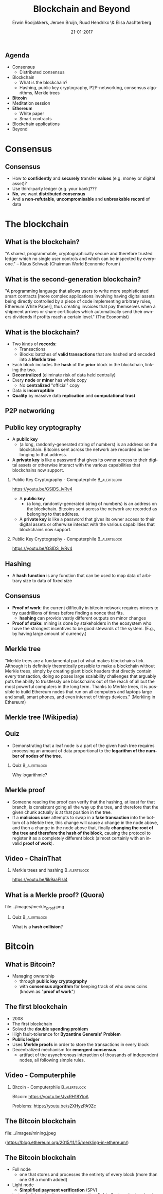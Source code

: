 #+TITLE:        Blockchain and Beyond
#+AUTHOR:       Erwin Rooijakkers, Jeroen Bruijn, Ruud Hendrikx \& Elisa Aachterberg
#+EMAIL:        erwin.rooijakkers@gmail.com
#+DATE:         21-01-2017
#+LANGUAGE:     en
#+OPTIONS:      H:2 num:t toc:nil \n:nil ::t |:t ^:t -:t f:t *:t tex:t d:(HIDE) tags:not-in-toc <:t
#+OPTIONS:      d:nil todo:t pri:nil
#+STARTUP:      beamer
#+LATEX_HEADER: \usetheme{metropolis}
#+LATEX_HEADER: \setbeamertemplate{frame footer}{\color{lightgray}Erwin Rooijakkers, Jeroen Bruijn, Ruud Hendrikx \& Elisa Aachterberg - Blockchain and Beyond}
#+LATEX_HEADER: \metroset{block=fill}

** Agenda

- Consensus
  - Distributed consensus
- Blockchain
  - What is the blockchain?
  - Hashing, public key cryptography, P2P-networking, consensus algorithms, Merkle trees
- *Bitcoin*
- Meditation session
- *Ethereum*
  - White paper
  - Smart contracts
- Blockchain applications
- Beyond

* Consensus
** Consensus
- How to *confidently* and *securely* transfer *values* (e.g. money or digital asset)?
- Use third-party ledger (e.g. your bank)???
- *No*, we want *distributed consensus*
- And a *non-refutable*, *uncompromisable* and *unbreakable record* of data
* The blockchain
** What is the blockchain?
#+begin_quotation
"A shared, programmable, cryptographically secure and therefore trusted ledger
which no single user controls and which can be inspected by everyone." -- Klaus
Schwab (Chairman World Economic Forum)
#+end_quotation

** What is the second-generation blockchain?
#+begin_quotation
"A programming language that allows users to write more sophisticated smart
contracts [more complex applications involving having digital assets being
directly controlled by a piece of code implementing arbitrary rules, Ethereum
White Paper], thus creating invoices that pay themselves when a shipment arrives
or share certificates which automatically send their owners dividends if profits
reach a certain level." (The Economist)
#+end_quotation

** What is the blockchain?
- Two kinds of *records*:
  - Transactions
  - Blocks: batches of *valid transactions* that are hashed and encoded into a *Merkle tree*
- Each block includes the *hash* of the *prior* block in the blockchain, linking the two.
- *Decentralized* (eliminate risk of data held centrally)
- Every *node* or *miner* has whole copy
  - No *centralized* "official" copy
- Data is *incorruptible*
- *Quality* by massive data *replication* and *computational trust*
** P2P networking
#+ATTR_LATEX: width=\textwidth
[[file:../images/p2p.png]]

** Public key cryptography

- A *public key*
  - (a long, randomly-generated string of numbers) is an address on the blockchain. Bitcoins sent across the network are recorded as belonging to that address.
- A *private key* is like a password that gives its owner access to their digital assets or otherwise interact with the various capabilities that blockchains now support.

*** Public Key Cryptography - Computerphile :B_alertblock:
:PROPERTIES:
:BEAMER_env: alertblock
:END:
https://youtu.be/GSIDS_lvRv4


- A *public key*
  - (a long, randomly-generated string of numbers) is an address on the blockchain. Bitcoins sent across the network are recorded as belonging to that address.
- A *private key* is like a password that gives its owner access to their digital assets or otherwise interact with the various capabilities that blockchains now support.

*** Public Key Cryptography - Computerphile :B_alertblock:
:PROPERTIES:
:BEAMER_env: alertblock
:END:
https://youtu.be/GSIDS_lvRv4

** Hashing
- A *hash function* is any function that can be used to map data of arbitrary size to data of fixed size

** Consensus
+ *Proof of work*: the current difficulty in bitcoin network requires miners to try quadrillions of times before finding a nonce that fits.
  - *hashing* can provide vastly different outputs on minor changes
+ *Proof of stake*: mining is done by stakeholders in the ecosystem who have the strongest incentives to be good stewards of the system. (E.g., by having large amount of currency.)
** Merkle tree
#+begin_quotation
"Merkle trees are a fundamental part of what makes blockchains tick. Although it
is definitely theoretically possible to make a blockchain without Merkle trees,
simply by creating giant block headers that directly contain every transaction,
doing so poses large scalability challenges that arguably puts the ability to
trustlessly use blockchains out of the reach of all but the most powerful
computers in the long term. Thanks to Merkle trees, it is possible to build
Ethereum nodes that run on all computers and laptops large and small, smart
phones, and even internet of things devices." (Merkling in Ethereum)
#+end_quotation

** Merkle tree (Wikipedia)
#+ATTR_LATEX: width=\textwidth
[[file:../images/Hash_Tree.png]]

** Quiz
- Demonstrating that a leaf node is a part of the given hash tree requires processing an amount of data proportional to the *logarithm of the number of nodes of the tree*.
*** Quiz :B_alertblock:
:PROPERTIES:
:BEAMER_env: alertblock
:END:
Why logarithmic?

** Merkle proof
- Someone reading the proof can verify that the hashing, at least for that branch, is consistent going all the way up the tree, and therefore that the given chunk actually is at that position in the tree.
- If a *malicious user* attempts to swap in a *fake transaction* into the bottom of a Merkle tree, this change will cause a change in the node above, and then a change in the node above that, finally *changing the root of the tree and therefore the hash of the block*, causing the protocol to register it as a completely different block (almost certainly with an invalid *proof of work*).
** Video - ChainThat

*** Merkle trees and hashing :B_alertblock:
:PROPERTIES:
:BEAMER_env: alertblock
:END:
https://youtu.be/lik9aaFIsl4

** What is a Merkle proof? (Quora)

#+ATTR_LATEX: width=\textwidth
file:../images/merkle_proof.png

*** Quiz :B_alertblock:
:PROPERTIES:
:BEAMER_env: alertblock
:END:
What is a *hash collision*?

* Bitcoin
** What is Bitcoin?
- Managing ownership
  - through *public key cryptography*
  - with *consensus algorithm* for keeping track of who owns coins (known as "*proof of work*")

** The first blockchain
- 2008
- The first blockchain
- Solved the *double spending problem*
- High fault-tolerance for *Byzantine Generals' Problem*
- *Public ledger*
- Uses *Merkle proofs* in order to store the transactions in every block
- Decentralized mechanism for *emergent consensus*
  - artifact of the asynchronous interaction of thousands of independent nodes, all following simple rules.
** Video - Computerphile
*** Bitcoin - Computerphile :B_alertblock:
:PROPERTIES:
:BEAMER_env: alertblock
:END:
Bitcoin: https://youtu.be/JyxRH18YlpA

Problems: https://youtu.be/s2XHyzPA9Zc
** The Bitcoin blockchain

#+ATTR_LATEX: width=\textwidth
file:../images/mining.jpeg

(https://blog.ethereum.org/2015/11/15/merkling-in-ethereum/)

** The Bitcoin blockchain
- Full node
  - one that stores and processes the entirety of every block (more than one GB a month added)
- Light node
  - *Simplified payment verification* (SPV)
- Instead of downloading every transaction, *light clients* only download the *the chain of block headers*
  - 80 bytes
- Verification by *Merkle proof*
** Problems with the Bitcoin blockchain
- *Follow the money*
- Consensus Attacks
- Blockchain forks
  - Two candidate blocks compete to form longest blockchain
  -  As both miners discover a solution for their respective candidate blocks, they immediately broadcast their own "winning" block to their immediate neighbors who begin propagating the block across the network.
- *Light clients* cannot prove anything about the currents state, like:
  - Digital asset holdings; Name registrations; The status of financial contracts; How many bitcoins do you have right now?
- You might need to authenticate *the entire chain*!
- Ethereum takes the concept one step further

* Meditation session
* Ethereum
** Ethereum (1)
#+begin_quotation
"The Ethereum protocol was originally conceived as an upgraded version of a
cryptocurrency, providing advanced features such as on-blockchain escrow,
withdrawal limits, financial contracts, gambling markets and the like via a
highly generalized programming language. The Ethereum protocol would not
"support" any of the applications directly, but the existence of a
Turing-complete programming language means that arbitrary contracts can
theoretically be created for any transaction type or application."
#+end_quotation

** Ethereum (2)
#+begin_quotation
"What is more interesting about Ethereum, however, is that the Ethereum protocol moves far
beyond just currency. Protocols around decentralized file storage, decentralized
computation and decentralized prediction markets, among dozens of other such
concepts, have the potential to substantially increase the efficiency of the
computational industry, and provide a massive boost to other peer-to-peer
protocols by adding for the first time an economic layer. Finally, there is also
a substantial array of applications that have nothing to do with money at all."
(Ethereum White Paper)
#+end_quotation
** Videos - Ethereum
*** Ethereum the World Computer :B_alertblock:
:PROPERTIES:
:BEAMER_env: alertblock
:END:
https://youtu.be/j23HnORQXvs

** Three Merkle threes per block header
- *Transactions* tree
- *Receipts* tree
- *State* tree
- Unlike transaction history, state can be *updated*
- Not a *Merkle (binary) tree*, but a *Patricia tree*
  - New root value needs to be calculated after insertion, update, or delete.
  - *Bounded depth* (against DDOS [denial of service] attacks)
  - *16 children* per node
  - Root value only *depends on data*, not on *order*
  - *path* trough the tree towards particularly value is encoded

** Facilitates things like
- Has this transaction been included in a particular block? (*transaction tree*)
- Tell me all instances of an event of type X (eg. a crowdfunding contract reaching its goal) emitted by this address in the past 30 days (*receipt three*)
- What is the current balance of my account? (*state tree*)
- Does this account exist? (*state tree*)
- Pretend to run this transaction on this contract. What would the output be? (*state tree, special!*)
  - *Merkle state transition proof*

** Merkle state transition proof

- If you run transaction *T* on the state with root *S*, the result will be a state with root *S*, with log *L* and output *O*”
- “output” exists as a concept in Ethereum because every transaction is a function call.

- Enables the coding of *smart contracts* that will execute when specified conditions are met.
- *Extensible programming instructions* which both define and execute an agreement.
- Ethereum is an open source blockchain project that is built specifically to realize this possibility by implementing a *Turing-complete* programming language capability to implement such contracts

** Serpent

- Token System

#+begin_src python
def send(to, value):
    if self.storage[msg.sender] >= value:
       self.storage[msg.sender] =
               self.storage[msg.sender] - value
       self.storage[to] =
               self.storage[to] + value
#+end_src

** Serpent

- A basic smart contract for a name registration system (e.g., like DNS, used in mapping domain names to IP-addresses)

#+begin_src python
def register(name, value):
    if !self.storage[name]:
      self.storage[name] = value
#+end_src
- All it is is a *database inside the Ethereum network* that can be added to, but not modified or removed from
  - *Immutability*
* Applications
** The immense potential
#+begin_quotation
"With blockchain, we can imagine a world in which contracts are embedded in
digital code and stored in transparent, shared databases, where they are
protected from deletion, tampering, and revision. In this world every agreement,
every process, every task, and every payment would have a digital record and
signature that could be identified, validated, stored, and shared.
Intermediaries like lawyers, brokers, and bankers might no longer be necessary.
Individuals, organizations, machines, and algorithms would freely transact and
interact with one another with little friction. This is the immense potential of
blockchain." (Harvard Business Review, 2017)
#+end_quotation

** Applications currently
- Cryptocurrencies
- Georgia: blockchain based *property-*registry
- Factom as a *distributed registry*
- Gems for *decentralized messaging*
- MaidSafe for *decentralized applications*
- Storj for a *distributed cloud*
- Tezos for *decentralized voting*
- Online *voting*
- *Medical records*
- Smart contracts (reduce moral hazards)
- Identity management
- http://www.electricchain.org/
- ...

** Future
*** Vitalik Buterin explains Ethereum :B_alertblock:
:PROPERTIES:
:BEAMER_env: alertblock
:END:
https://youtu.be/TDGq4aeevgY
** Sustainability
- Smart energy
- *Virtual power plants* (VPPs)
  - represent energy generating resources that are connected across a smart grid but *that aren’t necessarily concentrated in one central location*, such as traditional power plants
** Sustainability

#+begin_quotation
"Distributed energy is really about generating your own energy, being self-reliant, selling excess energy to others."
#+end_quotation

#+begin_quotation
"Distributed energy is really about generating your own energy, being self-reliant, selling excess energy to others."
"Blockchain is not only useful in moving money, it’s useful in moving any asset in a very transparent and reliable way,"
#+end_quotation
** Problems with Ethereum
- *Scalability*
- *Centralization* risk (because of growth of blockchain only few organisations with full node)

* Demo
** Sources

- https://en.wikipedia.org/wiki/Blockchain_(database)
- https://blog.ethereum.org/2015/11/15/merkling-in-ethereum/
- https://monax.io/explainers/permissioned_blockchains/
- https://www.linkedin.com/pulse/consensus-mechanisms-used-blockchain-ronald-chan
- https://github.com/ethereum/wiki/wiki/White-Paper

** To watch
- http://www.ted.com/talks/don_tapscott_how_the_blockchain_is_changing_money_and_business
- https://www.youtube.com/channel/UC6rYoXJ_3BbPyWx_GQDDRRQ
